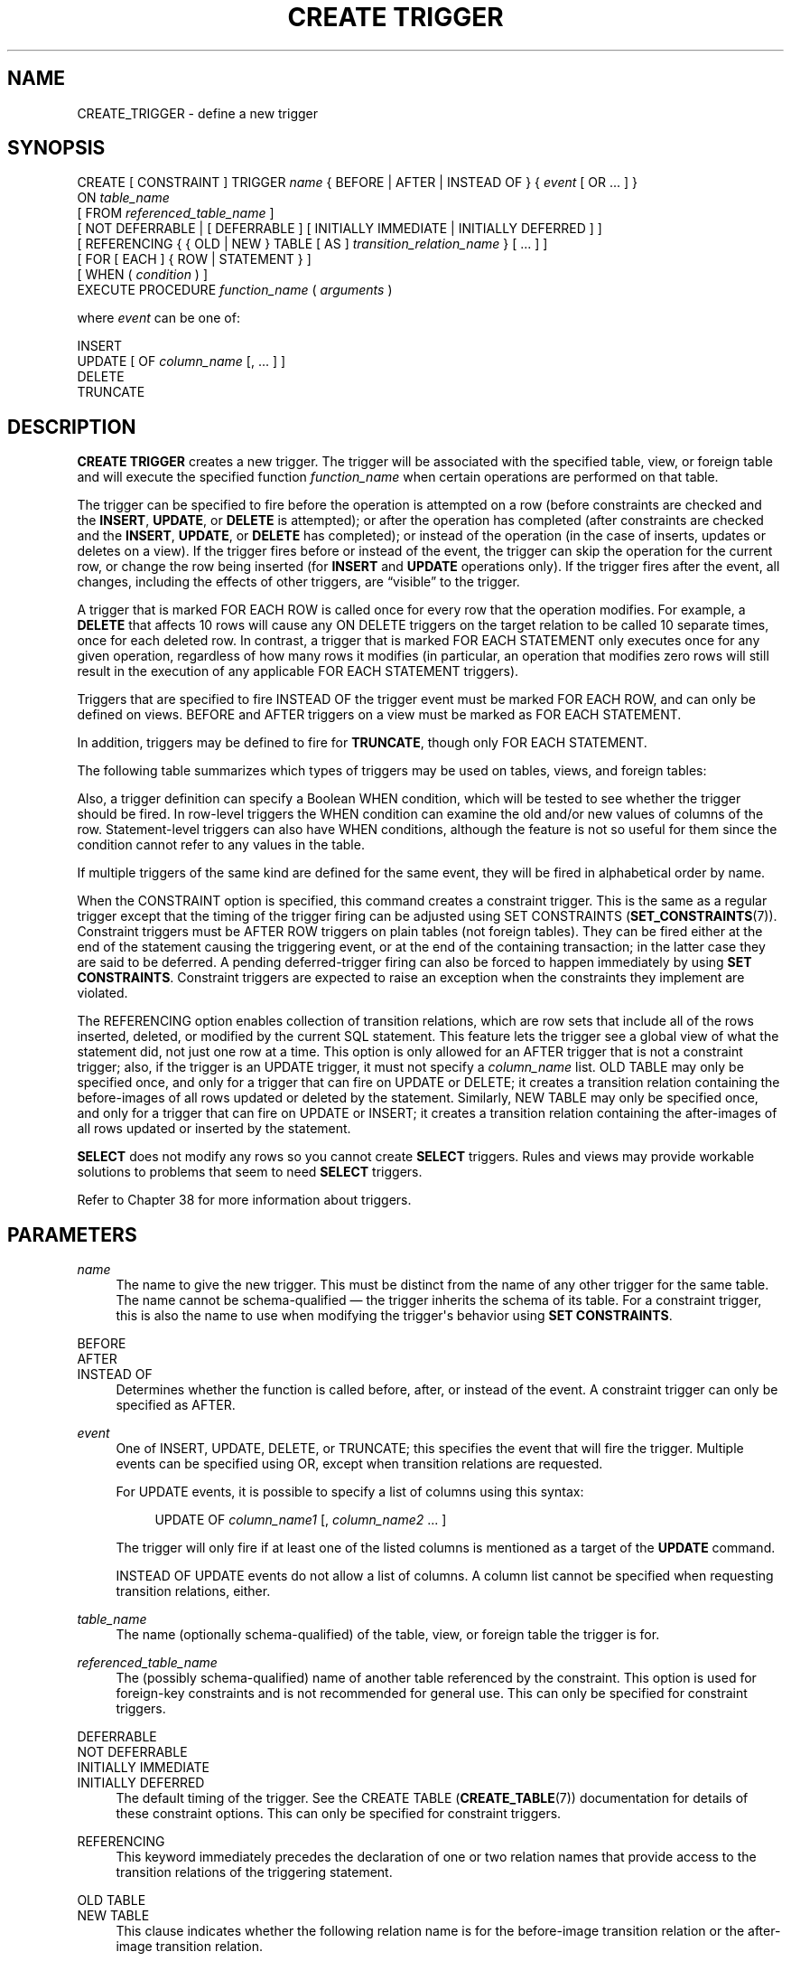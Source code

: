 '\" t
.\"     Title: CREATE TRIGGER
.\"    Author: The PostgreSQL Global Development Group
.\" Generator: DocBook XSL Stylesheets v1.78.1 <http://docbook.sf.net/>
.\"      Date: 2017
.\"    Manual: PostgreSQL 10.1 Documentation
.\"    Source: PostgreSQL 10.1
.\"  Language: English
.\"
.TH "CREATE TRIGGER" "7" "2017" "PostgreSQL 10.1" "PostgreSQL 10.1 Documentation"
.\" -----------------------------------------------------------------
.\" * Define some portability stuff
.\" -----------------------------------------------------------------
.\" ~~~~~~~~~~~~~~~~~~~~~~~~~~~~~~~~~~~~~~~~~~~~~~~~~~~~~~~~~~~~~~~~~
.\" http://bugs.debian.org/507673
.\" http://lists.gnu.org/archive/html/groff/2009-02/msg00013.html
.\" ~~~~~~~~~~~~~~~~~~~~~~~~~~~~~~~~~~~~~~~~~~~~~~~~~~~~~~~~~~~~~~~~~
.ie \n(.g .ds Aq \(aq
.el       .ds Aq '
.\" -----------------------------------------------------------------
.\" * set default formatting
.\" -----------------------------------------------------------------
.\" disable hyphenation
.nh
.\" disable justification (adjust text to left margin only)
.ad l
.\" -----------------------------------------------------------------
.\" * MAIN CONTENT STARTS HERE *
.\" -----------------------------------------------------------------
.SH "NAME"
CREATE_TRIGGER \- define a new trigger
.SH "SYNOPSIS"
.sp
.nf
CREATE [ CONSTRAINT ] TRIGGER \fIname\fR { BEFORE | AFTER | INSTEAD OF } { \fIevent\fR [ OR \&.\&.\&. ] }
    ON \fItable_name\fR
    [ FROM \fIreferenced_table_name\fR ]
    [ NOT DEFERRABLE | [ DEFERRABLE ] [ INITIALLY IMMEDIATE | INITIALLY DEFERRED ] ]
    [ REFERENCING { { OLD | NEW } TABLE [ AS ] \fItransition_relation_name\fR } [ \&.\&.\&. ] ]
    [ FOR [ EACH ] { ROW | STATEMENT } ]
    [ WHEN ( \fIcondition\fR ) ]
    EXECUTE PROCEDURE \fIfunction_name\fR ( \fIarguments\fR )

where \fIevent\fR can be one of:

    INSERT
    UPDATE [ OF \fIcolumn_name\fR [, \&.\&.\&. ] ]
    DELETE
    TRUNCATE
.fi
.SH "DESCRIPTION"
.PP
\fBCREATE TRIGGER\fR
creates a new trigger\&. The trigger will be associated with the specified table, view, or foreign table and will execute the specified function
\fIfunction_name\fR
when certain operations are performed on that table\&.
.PP
The trigger can be specified to fire before the operation is attempted on a row (before constraints are checked and the
\fBINSERT\fR,
\fBUPDATE\fR, or
\fBDELETE\fR
is attempted); or after the operation has completed (after constraints are checked and the
\fBINSERT\fR,
\fBUPDATE\fR, or
\fBDELETE\fR
has completed); or instead of the operation (in the case of inserts, updates or deletes on a view)\&. If the trigger fires before or instead of the event, the trigger can skip the operation for the current row, or change the row being inserted (for
\fBINSERT\fR
and
\fBUPDATE\fR
operations only)\&. If the trigger fires after the event, all changes, including the effects of other triggers, are
\(lqvisible\(rq
to the trigger\&.
.PP
A trigger that is marked
FOR EACH ROW
is called once for every row that the operation modifies\&. For example, a
\fBDELETE\fR
that affects 10 rows will cause any
ON DELETE
triggers on the target relation to be called 10 separate times, once for each deleted row\&. In contrast, a trigger that is marked
FOR EACH STATEMENT
only executes once for any given operation, regardless of how many rows it modifies (in particular, an operation that modifies zero rows will still result in the execution of any applicable
FOR EACH STATEMENT
triggers)\&.
.PP
Triggers that are specified to fire
INSTEAD OF
the trigger event must be marked
FOR EACH ROW, and can only be defined on views\&.
BEFORE
and
AFTER
triggers on a view must be marked as
FOR EACH STATEMENT\&.
.PP
In addition, triggers may be defined to fire for
\fBTRUNCATE\fR, though only
FOR EACH STATEMENT\&.
.PP
The following table summarizes which types of triggers may be used on tables, views, and foreign tables:
.TS
allbox tab(:);
lB lB lB lB.
T{
When
T}:T{
Event
T}:T{
Row\-level
T}:T{
Statement\-level
T}
.T&
c c c c
^ c c c
c c c c
^ c c c
c c c c
^ c c c.
T{
BEFORE
T}:T{
\fBINSERT\fR/\fBUPDATE\fR/\fBDELETE\fR
T}:T{
Tables and foreign tables
T}:T{
Tables, views, and foreign tables
T}
:T{
\fBTRUNCATE\fR
T}:T{
\(em
T}:T{
Tables
T}
T{
AFTER
T}:T{
\fBINSERT\fR/\fBUPDATE\fR/\fBDELETE\fR
T}:T{
Tables and foreign tables
T}:T{
Tables, views, and foreign tables
T}
:T{
\fBTRUNCATE\fR
T}:T{
\(em
T}:T{
Tables
T}
T{
INSTEAD OF
T}:T{
\fBINSERT\fR/\fBUPDATE\fR/\fBDELETE\fR
T}:T{
Views
T}:T{
\(em
T}
:T{
\fBTRUNCATE\fR
T}:T{
\(em
T}:T{
\(em
T}
.TE
.sp 1
.PP
Also, a trigger definition can specify a Boolean
WHEN
condition, which will be tested to see whether the trigger should be fired\&. In row\-level triggers the
WHEN
condition can examine the old and/or new values of columns of the row\&. Statement\-level triggers can also have
WHEN
conditions, although the feature is not so useful for them since the condition cannot refer to any values in the table\&.
.PP
If multiple triggers of the same kind are defined for the same event, they will be fired in alphabetical order by name\&.
.PP
When the
CONSTRAINT
option is specified, this command creates a
constraint trigger\&. This is the same as a regular trigger except that the timing of the trigger firing can be adjusted using
SET CONSTRAINTS (\fBSET_CONSTRAINTS\fR(7))\&. Constraint triggers must be
AFTER ROW
triggers on plain tables (not foreign tables)\&. They can be fired either at the end of the statement causing the triggering event, or at the end of the containing transaction; in the latter case they are said to be
deferred\&. A pending deferred\-trigger firing can also be forced to happen immediately by using
\fBSET CONSTRAINTS\fR\&. Constraint triggers are expected to raise an exception when the constraints they implement are violated\&.
.PP
The
REFERENCING
option enables collection of
transition relations, which are row sets that include all of the rows inserted, deleted, or modified by the current SQL statement\&. This feature lets the trigger see a global view of what the statement did, not just one row at a time\&. This option is only allowed for an
AFTER
trigger that is not a constraint trigger; also, if the trigger is an
UPDATE
trigger, it must not specify a
\fIcolumn_name\fR
list\&.
OLD TABLE
may only be specified once, and only for a trigger that can fire on
UPDATE
or
DELETE; it creates a transition relation containing the
before\-images
of all rows updated or deleted by the statement\&. Similarly,
NEW TABLE
may only be specified once, and only for a trigger that can fire on
UPDATE
or
INSERT; it creates a transition relation containing the
after\-images
of all rows updated or inserted by the statement\&.
.PP
\fBSELECT\fR
does not modify any rows so you cannot create
\fBSELECT\fR
triggers\&. Rules and views may provide workable solutions to problems that seem to need
\fBSELECT\fR
triggers\&.
.PP
Refer to
Chapter\ \&38
for more information about triggers\&.
.SH "PARAMETERS"
.PP
\fIname\fR
.RS 4
The name to give the new trigger\&. This must be distinct from the name of any other trigger for the same table\&. The name cannot be schema\-qualified \(em the trigger inherits the schema of its table\&. For a constraint trigger, this is also the name to use when modifying the trigger\*(Aqs behavior using
\fBSET CONSTRAINTS\fR\&.
.RE
.PP
BEFORE
.br
AFTER
.br
INSTEAD OF
.RS 4
Determines whether the function is called before, after, or instead of the event\&. A constraint trigger can only be specified as
AFTER\&.
.RE
.PP
\fIevent\fR
.RS 4
One of
INSERT,
UPDATE,
DELETE, or
TRUNCATE; this specifies the event that will fire the trigger\&. Multiple events can be specified using
OR, except when transition relations are requested\&.
.sp
For
UPDATE
events, it is possible to specify a list of columns using this syntax:
.sp
.if n \{\
.RS 4
.\}
.nf
UPDATE OF \fIcolumn_name1\fR [, \fIcolumn_name2\fR \&.\&.\&. ]
.fi
.if n \{\
.RE
.\}
.sp
The trigger will only fire if at least one of the listed columns is mentioned as a target of the
\fBUPDATE\fR
command\&.
.sp
INSTEAD OF UPDATE
events do not allow a list of columns\&. A column list cannot be specified when requesting transition relations, either\&.
.RE
.PP
\fItable_name\fR
.RS 4
The name (optionally schema\-qualified) of the table, view, or foreign table the trigger is for\&.
.RE
.PP
\fIreferenced_table_name\fR
.RS 4
The (possibly schema\-qualified) name of another table referenced by the constraint\&. This option is used for foreign\-key constraints and is not recommended for general use\&. This can only be specified for constraint triggers\&.
.RE
.PP
DEFERRABLE
.br
NOT DEFERRABLE
.br
INITIALLY IMMEDIATE
.br
INITIALLY DEFERRED
.RS 4
The default timing of the trigger\&. See the
CREATE TABLE (\fBCREATE_TABLE\fR(7))
documentation for details of these constraint options\&. This can only be specified for constraint triggers\&.
.RE
.PP
REFERENCING
.RS 4
This keyword immediately precedes the declaration of one or two relation names that provide access to the transition relations of the triggering statement\&.
.RE
.PP
OLD TABLE
.br
NEW TABLE
.RS 4
This clause indicates whether the following relation name is for the before\-image transition relation or the after\-image transition relation\&.
.RE
.PP
\fItransition_relation_name\fR
.RS 4
The (unqualified) name to be used within the trigger for this transition relation\&.
.RE
.PP
FOR EACH ROW
.br
FOR EACH STATEMENT
.RS 4
This specifies whether the trigger procedure should be fired once for every row affected by the trigger event, or just once per SQL statement\&. If neither is specified,
FOR EACH STATEMENT
is the default\&. Constraint triggers can only be specified
FOR EACH ROW\&.
.RE
.PP
\fIcondition\fR
.RS 4
A Boolean expression that determines whether the trigger function will actually be executed\&. If
WHEN
is specified, the function will only be called if the
\fIcondition\fR
returns
true\&. In
FOR EACH ROW
triggers, the
WHEN
condition can refer to columns of the old and/or new row values by writing
OLD\&.\fIcolumn_name\fR
or
NEW\&.\fIcolumn_name\fR
respectively\&. Of course,
INSERT
triggers cannot refer to
OLD
and
DELETE
triggers cannot refer to
NEW\&.
.sp
INSTEAD OF
triggers do not support
WHEN
conditions\&.
.sp
Currently,
WHEN
expressions cannot contain subqueries\&.
.sp
Note that for constraint triggers, evaluation of the
WHEN
condition is not deferred, but occurs immediately after the row update operation is performed\&. If the condition does not evaluate to true then the trigger is not queued for deferred execution\&.
.RE
.PP
\fIfunction_name\fR
.RS 4
A user\-supplied function that is declared as taking no arguments and returning type
trigger, which is executed when the trigger fires\&.
.RE
.PP
\fIarguments\fR
.RS 4
An optional comma\-separated list of arguments to be provided to the function when the trigger is executed\&. The arguments are literal string constants\&. Simple names and numeric constants can be written here, too, but they will all be converted to strings\&. Please check the description of the implementation language of the trigger function to find out how these arguments can be accessed within the function; it might be different from normal function arguments\&.
.RE
.SH "NOTES"
.PP
To create a trigger on a table, the user must have the
TRIGGER
privilege on the table\&. The user must also have
EXECUTE
privilege on the trigger function\&.
.PP
Use
DROP TRIGGER (\fBDROP_TRIGGER\fR(7))
to remove a trigger\&.
.PP
A column\-specific trigger (one defined using the
UPDATE OF \fIcolumn_name\fR
syntax) will fire when any of its columns are listed as targets in the
\fBUPDATE\fR
command\*(Aqs
SET
list\&. It is possible for a column\*(Aqs value to change even when the trigger is not fired, because changes made to the row\*(Aqs contents by
BEFORE UPDATE
triggers are not considered\&. Conversely, a command such as
UPDATE \&.\&.\&. SET x = x \&.\&.\&.
will fire a trigger on column
x, even though the column\*(Aqs value did not change\&.
.PP
In a
BEFORE
trigger, the
WHEN
condition is evaluated just before the function is or would be executed, so using
WHEN
is not materially different from testing the same condition at the beginning of the trigger function\&. Note in particular that the
NEW
row seen by the condition is the current value, as possibly modified by earlier triggers\&. Also, a
BEFORE
trigger\*(Aqs
WHEN
condition is not allowed to examine the system columns of the
NEW
row (such as
oid), because those won\*(Aqt have been set yet\&.
.PP
In an
AFTER
trigger, the
WHEN
condition is evaluated just after the row update occurs, and it determines whether an event is queued to fire the trigger at the end of statement\&. So when an
AFTER
trigger\*(Aqs
WHEN
condition does not return true, it is not necessary to queue an event nor to re\-fetch the row at end of statement\&. This can result in significant speedups in statements that modify many rows, if the trigger only needs to be fired for a few of the rows\&.
.PP
In some cases it is possible for a single SQL command to fire more than one kind of trigger\&. For instance an
\fBINSERT\fR
with an
ON CONFLICT DO UPDATE
clause may cause both insert and update operations, so it will fire both kinds of triggers as needed\&. The transition relations supplied to triggers are specific to their event type; thus an
\fBINSERT\fR
trigger will see only the inserted rows, while an
\fBUPDATE\fR
trigger will see only the updated rows\&.
.PP
Row updates or deletions caused by foreign\-key enforcement actions, such as
ON UPDATE CASCADE
or
ON DELETE SET NULL, are treated as part of the SQL command that caused them (note that such actions are never deferred)\&. Relevant triggers on the affected table will be fired, so that this provides another way in which a SQL command might fire triggers not directly matching its type\&. In simple cases, triggers that request transition relations will see all changes caused in their table by a single original SQL command as a single transition relation\&. However, there are cases in which the presence of an
AFTER ROW
trigger that requests transition relations will cause the foreign\-key enforcement actions triggered by a single SQL command to be split into multiple steps, each with its own transition relation(s)\&. In such cases, any statement\-level triggers that are present will be fired once per creation of a transition relation set, ensuring that the triggers see each affected row in a transition relation once and only once\&.
.PP
Modifying a partitioned table or a table with inheritance children fires statement\-level triggers directly attached to that table, but not statement\-level triggers for its partitions or child tables\&. In contrast, row\-level triggers are fired for all affected partitions or child tables\&. If a statement\-level trigger has been defined with transition relations named by a
REFERENCING
clause, then before and after images of rows are visible from all affected partitions or child tables\&. In the case of inheritance children, the row images include only columns that are present in the table that the trigger is attached to\&. Currently, row\-level triggers with transition relations cannot be defined on partitions or inheritance child tables\&.
.PP
In
PostgreSQL
versions before 7\&.3, it was necessary to declare trigger functions as returning the placeholder type
opaque, rather than
trigger\&. To support loading of old dump files,
\fBCREATE TRIGGER\fR
will accept a function declared as returning
opaque, but it will issue a notice and change the function\*(Aqs declared return type to
trigger\&.
.SH "EXAMPLES"
.PP
Execute the function
\fBcheck_account_update\fR
whenever a row of the table
accounts
is about to be updated:
.sp
.if n \{\
.RS 4
.\}
.nf
CREATE TRIGGER check_update
    BEFORE UPDATE ON accounts
    FOR EACH ROW
    EXECUTE PROCEDURE check_account_update();
.fi
.if n \{\
.RE
.\}
.sp
The same, but only execute the function if column
balance
is specified as a target in the
\fBUPDATE\fR
command:
.sp
.if n \{\
.RS 4
.\}
.nf
CREATE TRIGGER check_update
    BEFORE UPDATE OF balance ON accounts
    FOR EACH ROW
    EXECUTE PROCEDURE check_account_update();
.fi
.if n \{\
.RE
.\}
.sp
This form only executes the function if column
balance
has in fact changed value:
.sp
.if n \{\
.RS 4
.\}
.nf
CREATE TRIGGER check_update
    BEFORE UPDATE ON accounts
    FOR EACH ROW
    WHEN (OLD\&.balance IS DISTINCT FROM NEW\&.balance)
    EXECUTE PROCEDURE check_account_update();
.fi
.if n \{\
.RE
.\}
.sp
Call a function to log updates of
accounts, but only if something changed:
.sp
.if n \{\
.RS 4
.\}
.nf
CREATE TRIGGER log_update
    AFTER UPDATE ON accounts
    FOR EACH ROW
    WHEN (OLD\&.* IS DISTINCT FROM NEW\&.*)
    EXECUTE PROCEDURE log_account_update();
.fi
.if n \{\
.RE
.\}
.sp
Execute the function
\fBview_insert_row\fR
for each row to insert rows into the tables underlying a view:
.sp
.if n \{\
.RS 4
.\}
.nf
CREATE TRIGGER view_insert
    INSTEAD OF INSERT ON my_view
    FOR EACH ROW
    EXECUTE PROCEDURE view_insert_row();
.fi
.if n \{\
.RE
.\}
.sp
Execute the function
\fBcheck_transfer_balances_to_zero\fR
for each statement to confirm that the
transfer
rows offset to a net of zero:
.sp
.if n \{\
.RS 4
.\}
.nf
CREATE TRIGGER transfer_insert
    AFTER INSERT ON transfer
    REFERENCING NEW TABLE AS inserted
    FOR EACH STATEMENT
    EXECUTE PROCEDURE check_transfer_balances_to_zero();
.fi
.if n \{\
.RE
.\}
.sp
Execute the function
\fBcheck_matching_pairs\fR
for each row to confirm that changes are made to matching pairs at the same time (by the same statement):
.sp
.if n \{\
.RS 4
.\}
.nf
CREATE TRIGGER paired_items_update
    AFTER UPDATE ON paired_items
    REFERENCING NEW TABLE AS newtab OLD TABLE AS oldtab
    FOR EACH ROW
    EXECUTE PROCEDURE check_matching_pairs();
.fi
.if n \{\
.RE
.\}
.PP
Section\ \&38.4
contains a complete example of a trigger function written in C\&.
.SH "COMPATIBILITY"
.PP
The
\fBCREATE TRIGGER\fR
statement in
PostgreSQL
implements a subset of the
SQL
standard\&. The following functionalities are currently missing:
.sp
.RS 4
.ie n \{\
\h'-04'\(bu\h'+03'\c
.\}
.el \{\
.sp -1
.IP \(bu 2.3
.\}
While transition table names for
AFTER
triggers are specified using the
REFERENCING
clause in the standard way, the row variables used in
FOR EACH ROW
triggers may not be specified in a
REFERENCING
clause\&. They are available in a manner that is dependent on the language in which the trigger function is written, but is fixed for any one language\&. Some languages effectively behave as though there is a
REFERENCING
clause containing
OLD ROW AS OLD NEW ROW AS NEW\&.
.RE
.sp
.RS 4
.ie n \{\
\h'-04'\(bu\h'+03'\c
.\}
.el \{\
.sp -1
.IP \(bu 2.3
.\}
The standard allows transition tables to be used with column\-specific
UPDATE
triggers, but then the set of rows that should be visible in the transition tables depends on the trigger\*(Aqs column list\&. This is not currently implemented by
PostgreSQL\&.
.RE
.sp
.RS 4
.ie n \{\
\h'-04'\(bu\h'+03'\c
.\}
.el \{\
.sp -1
.IP \(bu 2.3
.\}
PostgreSQL
only allows the execution of a user\-defined function for the triggered action\&. The standard allows the execution of a number of other SQL commands, such as
\fBCREATE TABLE\fR, as the triggered action\&. This limitation is not hard to work around by creating a user\-defined function that executes the desired commands\&.
.RE
.PP
SQL specifies that multiple triggers should be fired in time\-of\-creation order\&.
PostgreSQL
uses name order, which was judged to be more convenient\&.
.PP
SQL specifies that
BEFORE DELETE
triggers on cascaded deletes fire
\fIafter\fR
the cascaded
DELETE
completes\&. The
PostgreSQL
behavior is for
BEFORE DELETE
to always fire before the delete action, even a cascading one\&. This is considered more consistent\&. There is also nonstandard behavior if
BEFORE
triggers modify rows or prevent updates during an update that is caused by a referential action\&. This can lead to constraint violations or stored data that does not honor the referential constraint\&.
.PP
The ability to specify multiple actions for a single trigger using
OR
is a
PostgreSQL
extension of the SQL standard\&.
.PP
The ability to fire triggers for
\fBTRUNCATE\fR
is a
PostgreSQL
extension of the SQL standard, as is the ability to define statement\-level triggers on views\&.
.PP
\fBCREATE CONSTRAINT TRIGGER\fR
is a
PostgreSQL
extension of the
SQL
standard\&.
.SH "SEE ALSO"
ALTER TRIGGER (\fBALTER_TRIGGER\fR(7)), DROP TRIGGER (\fBDROP_TRIGGER\fR(7)), CREATE FUNCTION (\fBCREATE_FUNCTION\fR(7)), SET CONSTRAINTS (\fBSET_CONSTRAINTS\fR(7))
